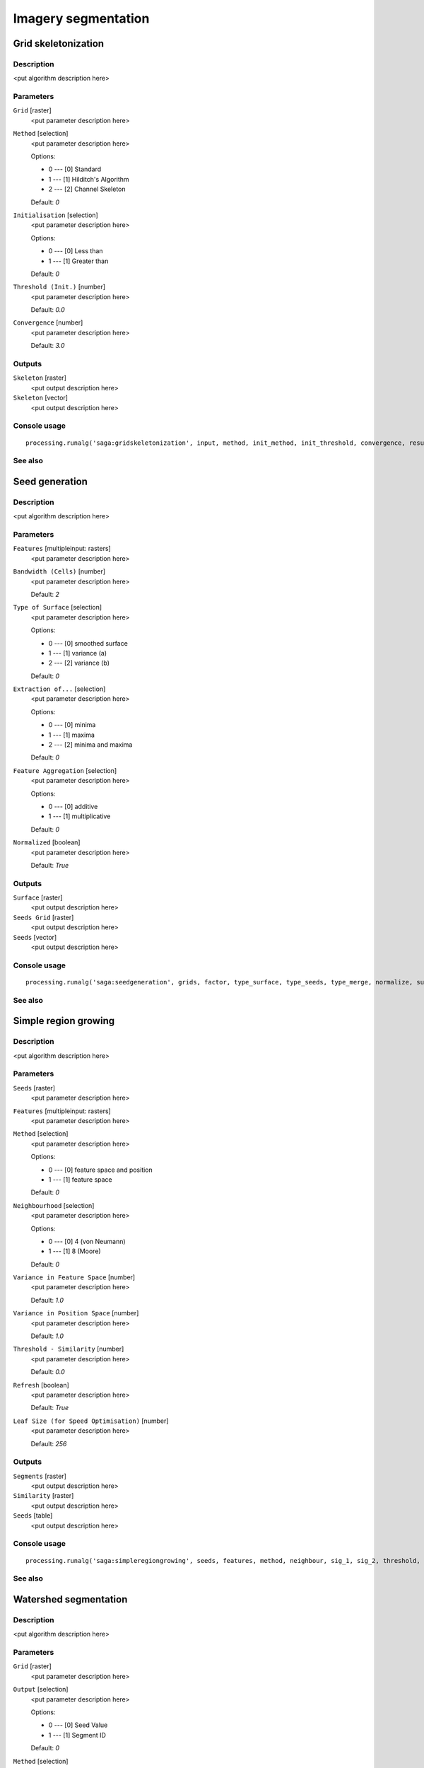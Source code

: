 .. only:: html

   |updatedisclaimer|

Imagery segmentation
====================

.. only:: html

   .. contents::
      :local:
      :depth: 1

Grid skeletonization
--------------------

Description
...........

<put algorithm description here>

Parameters
..........

``Grid`` [raster]
  <put parameter description here>

``Method`` [selection]
  <put parameter description here>

  Options:

  * 0 --- [0] Standard
  * 1 --- [1] Hilditch's Algorithm
  * 2 --- [2] Channel Skeleton

  Default: *0*

``Initialisation`` [selection]
  <put parameter description here>

  Options:

  * 0 --- [0] Less than
  * 1 --- [1] Greater than

  Default: *0*

``Threshold (Init.)`` [number]
  <put parameter description here>

  Default: *0.0*

``Convergence`` [number]
  <put parameter description here>

  Default: *3.0*

Outputs
.......

``Skeleton`` [raster]
  <put output description here>

``Skeleton`` [vector]
  <put output description here>

Console usage
.............

::

  processing.runalg('saga:gridskeletonization', input, method, init_method, init_threshold, convergence, result, vector)

See also
........

Seed generation
---------------

Description
...........

<put algorithm description here>

Parameters
..........

``Features`` [multipleinput: rasters]
  <put parameter description here>

``Bandwidth (Cells)`` [number]
  <put parameter description here>

  Default: *2*

``Type of Surface`` [selection]
  <put parameter description here>

  Options:

  * 0 --- [0] smoothed surface
  * 1 --- [1] variance (a)
  * 2 --- [2] variance (b)

  Default: *0*

``Extraction of...`` [selection]
  <put parameter description here>

  Options:

  * 0 --- [0] minima
  * 1 --- [1] maxima
  * 2 --- [2] minima and maxima

  Default: *0*

``Feature Aggregation`` [selection]
  <put parameter description here>

  Options:

  * 0 --- [0] additive
  * 1 --- [1] multiplicative

  Default: *0*

``Normalized`` [boolean]
  <put parameter description here>

  Default: *True*

Outputs
.......

``Surface`` [raster]
  <put output description here>

``Seeds Grid`` [raster]
  <put output description here>

``Seeds`` [vector]
  <put output description here>

Console usage
.............

::

  processing.runalg('saga:seedgeneration', grids, factor, type_surface, type_seeds, type_merge, normalize, surface, seeds_grid, seeds)

See also
........

Simple region growing
---------------------

Description
...........

<put algorithm description here>

Parameters
..........

``Seeds`` [raster]
  <put parameter description here>

``Features`` [multipleinput: rasters]
  <put parameter description here>

``Method`` [selection]
  <put parameter description here>

  Options:

  * 0 --- [0] feature space and position
  * 1 --- [1] feature space

  Default: *0*

``Neighbourhood`` [selection]
  <put parameter description here>

  Options:

  * 0 --- [0] 4 (von Neumann)
  * 1 --- [1] 8 (Moore)

  Default: *0*

``Variance in Feature Space`` [number]
  <put parameter description here>

  Default: *1.0*

``Variance in Position Space`` [number]
  <put parameter description here>

  Default: *1.0*

``Threshold - Similarity`` [number]
  <put parameter description here>

  Default: *0.0*

``Refresh`` [boolean]
  <put parameter description here>

  Default: *True*

``Leaf Size (for Speed Optimisation)`` [number]
  <put parameter description here>

  Default: *256*

Outputs
.......

``Segments`` [raster]
  <put output description here>

``Similarity`` [raster]
  <put output description here>

``Seeds`` [table]
  <put output description here>

Console usage
.............

::

  processing.runalg('saga:simpleregiongrowing', seeds, features, method, neighbour, sig_1, sig_2, threshold, refresh, leafsize, segments, similarity, table)

See also
........

Watershed segmentation
----------------------

Description
...........

<put algorithm description here>

Parameters
..........

``Grid`` [raster]
  <put parameter description here>

``Output`` [selection]
  <put parameter description here>

  Options:

  * 0 --- [0] Seed Value
  * 1 --- [1] Segment ID

  Default: *0*

``Method`` [selection]
  <put parameter description here>

  Options:

  * 0 --- [0] Minima
  * 1 --- [1] Maxima

  Default: *0*

``Join Segments based on Threshold Value`` [selection]
  <put parameter description here>

  Options:

  * 0 --- [0] do not join
  * 1 --- [1] seed to saddle difference
  * 2 --- [2] seeds difference

  Default: *0*

``Threshold`` [number]
  <put parameter description here>

  Default: *0*

``Allow Edge Pixels to be Seeds`` [boolean]
  <put parameter description here>

  Default: *True*

``Borders`` [boolean]
  <put parameter description here>

  Default: *True*

Outputs
.......

``Segments`` [raster]
  <put output description here>

``Seed Points`` [vector]
  <put output description here>

``Borders`` [raster]
  <put output description here>

Console usage
.............

::

  processing.runalg('saga:watershedsegmentation', grid, output, down, join, threshold, edge, bborders, segments, seeds, borders)

See also
........


.. Substitutions definitions - AVOID EDITING PAST THIS LINE
   This will be automatically updated by the find_set_subst.py script.
   If you need to create a new substitution manually,
   please add it also to the substitutions.txt file in the
   source folder.

.. |updatedisclaimer| replace:: :disclaimer:`Docs for 'QGIS testing'. Visit http://docs.qgis.org/2.18 for QGIS 2.18 docs and translations.`
